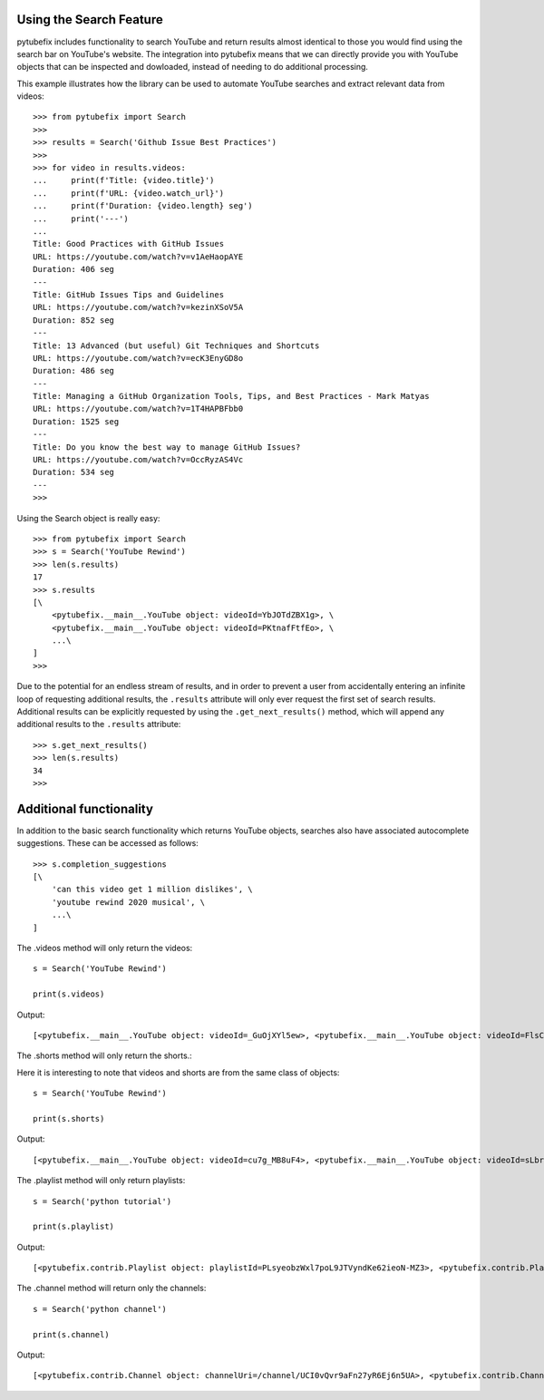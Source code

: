 .. _search:

Using the Search Feature
========================

pytubefix includes functionality to search YouTube and return results almost
identical to those you would find using the search bar on YouTube's website.
The integration into pytubefix means that we can directly provide you with
YouTube objects that can be inspected and dowloaded, instead of needing to do
additional processing.


This example illustrates how the library can be used to automate YouTube searches and extract relevant data from videos::
    
    >>> from pytubefix import Search
    >>> 
    >>> results = Search('Github Issue Best Practices')
    >>> 
    >>> for video in results.videos:
    ...     print(f'Title: {video.title}')
    ...     print(f'URL: {video.watch_url}')
    ...     print(f'Duration: {video.length} seg')
    ...     print('---')
    ... 
    Title: Good Practices with GitHub Issues
    URL: https://youtube.com/watch?v=v1AeHaopAYE
    Duration: 406 seg
    ---
    Title: GitHub Issues Tips and Guidelines
    URL: https://youtube.com/watch?v=kezinXSoV5A
    Duration: 852 seg
    ---
    Title: 13 Advanced (but useful) Git Techniques and Shortcuts
    URL: https://youtube.com/watch?v=ecK3EnyGD8o
    Duration: 486 seg
    ---
    Title: Managing a GitHub Organization Tools, Tips, and Best Practices - Mark Matyas
    URL: https://youtube.com/watch?v=1T4HAPBFbb0
    Duration: 1525 seg
    ---
    Title: Do you know the best way to manage GitHub Issues?
    URL: https://youtube.com/watch?v=OccRyzAS4Vc
    Duration: 534 seg
    ---
    >>>


Using the Search object is really easy::

    >>> from pytubefix import Search
    >>> s = Search('YouTube Rewind')
    >>> len(s.results)
    17
    >>> s.results
    [\
        <pytubefix.__main__.YouTube object: videoId=YbJOTdZBX1g>, \
        <pytubefix.__main__.YouTube object: videoId=PKtnafFtfEo>, \
        ...\
    ]
    >>> 


Due to the potential for an endless stream of results, and in order to prevent
a user from accidentally entering an infinite loop of requesting additional
results, the ``.results`` attribute will only ever request the first set of
search results. Additional results can be explicitly requested by using the
``.get_next_results()`` method, which will append any additional results to
the ``.results`` attribute::

    >>> s.get_next_results()
    >>> len(s.results)
    34
    >>> 

Additional functionality
========================

In addition to the basic search functionality which returns YouTube objects,
searches also have associated autocomplete suggestions. These can be accessed
as follows::

    >>> s.completion_suggestions
    [\
        'can this video get 1 million dislikes', \
        'youtube rewind 2020 musical', \
        ...\
    ]


The .videos method will only return the videos::

    s = Search('YouTube Rewind')

    print(s.videos)


Output::

    [<pytubefix.__main__.YouTube object: videoId=_GuOjXYl5ew>, <pytubefix.__main__.YouTube object: videoId=FlsCjmMhFmw>, <pytubefix.__main__.YouTube object: videoId=KK9bwTlAvgo>, <pytubefix.__main__.YouTube object: videoId=YbJOTdZBX1g>, <pytubefix.__main__.YouTube object: videoId=H7jtC8vjXw8>, <pytubefix.__main__.YouTube object: videoId=iCkYw3cRwLo>, <pytubefix.__main__.YouTube object: videoId=zKx2B8WCQuw>, <pytubefix.__main__.YouTube object: videoId=2lAe1cqCOXo>, <pytubefix.__main__.YouTube object: videoId=By_Cn5ixYLg>, <pytubefix.__main__.YouTube object: videoId=Q5vQawTFJ0I>, <pytubefix.__main__.YouTube object: videoId=DpOCWIvpoE8>, <pytubefix.__main__.YouTube object: videoId=TjkRhh3Gh1U>, <pytubefix.__main__.YouTube object: videoId=PKtnafFtfEo>, <pytubefix.__main__.YouTube object: videoId=s7LNSuJHVww>, <pytubefix.__main__.YouTube object: videoId=diT6jc9flkc>, <pytubefix.__main__.YouTube object: videoId=SmnkYyHQqNs>, <pytubefix.__main__.YouTube object: videoId=glc2_--ZWoY>]


The .shorts method will only return the shorts.::

Here it is interesting to note that videos and shorts are from the same class of objects::

    s = Search('YouTube Rewind')

    print(s.shorts)


Output::

    [<pytubefix.__main__.YouTube object: videoId=cu7g_MB8uF4>, <pytubefix.__main__.YouTube object: videoId=sLbrJ9qWHwM>, <pytubefix.__main__.YouTube object: videoId=hNsFChiug28>, <pytubefix.__main__.YouTube object: videoId=6Qs1k7DKyfE>, <pytubefix.__main__.YouTube object: videoId=_6N44bZRJKE>, <pytubefix.__main__.YouTube object: videoId=rownH_IdP28>, <pytubefix.__main__.YouTube object: videoId=McIHLyoc2zk>, <pytubefix.__main__.YouTube object: videoId=8LEJmOzCfas>, <pytubefix.__main__.YouTube object: videoId=nbO3_bxYHx4>, <pytubefix.__main__.YouTube object: videoId=aFOmxMKsFwo>, <pytubefix.__main__.YouTube object: videoId=j28LZp08GIQ>, <pytubefix.__main__.YouTube object: videoId=u5HFzlkQ6hU>, <pytubefix.__main__.YouTube object: videoId=GNRe864aQq4>, <pytubefix.__main__.YouTube object: videoId=egdkRjY8OsE>, <pytubefix.__main__.YouTube object: videoId=luM--KkUwCc>, <pytubefix.__main__.YouTube object: videoId=HEc18y-QQYM>, <pytubefix.__main__.YouTube object: videoId=W4ET-jP6yd4>, <pytubefix.__main__.YouTube object: videoId=lxF5sF9hHPI>, <pytubefix.__main__.YouTube object: videoId=T50I0hqULkA>, <pytubefix.__main__.YouTube object: videoId=FXezutlwJog>, <pytubefix.__main__.YouTube object: videoId=rownH_IdP28>, <pytubefix.__main__.YouTube object: videoId=McIHLyoc2zk>, <pytubefix.__main__.YouTube object: videoId=8LEJmOzCfas>, <pytubefix.__main__.YouTube object: videoId=nbO3_bxYHx4>, <pytubefix.__main__.YouTube object: videoId=aFOmxMKsFwo>, <pytubefix.__main__.YouTube object: videoId=j28LZp08GIQ>, <pytubefix.__main__.YouTube object: videoId=u5HFzlkQ6hU>, <pytubefix.__main__.YouTube object: videoId=GNRe864aQq4>, <pytubefix.__main__.YouTube object: videoId=egdkRjY8OsE>, <pytubefix.__main__.YouTube object: videoId=luM--KkUwCc>]


The .playlist method will only return playlists::

	s = Search('python tutorial')

	print(s.playlist)


Output::

    [<pytubefix.contrib.Playlist object: playlistId=PLsyeobzWxl7poL9JTVyndKe62ieoN-MZ3>, <pytubefix.contrib.Playlist object: playlistId=PL-osiE80TeTt2d9bfVyTiXJA-UTHn6WwU>, <pytubefix.contrib.Playlist object: playlistId=PLWKjhJtqVAbnqBxcdjVGgT3uVR10bzTEB>, <pytubefix.contrib.Playlist object: playlistId=PLvE-ZAFRgX8hnECDn1v9HNTI71veL3oW0>]


The .channel method will return only the channels::

    s = Search('python channel')

    print(s.channel)


Output::

    [<pytubefix.contrib.Channel object: channelUri=/channel/UCI0vQvr9aFn27yR6Ej6n5UA>, <pytubefix.contrib.Channel object: channelUri=/channel/UCdu8D9NV9NP1iVPTYlenORw>, <pytubefix.contrib.Channel object: channelUri=/channel/UCqC1iSQnRIDz_rOy8LHe69g>, <pytubefix.contrib.Channel object: channelUri=/channel/UCKQdc0-Targ4nDIAUrlfKiA>, <pytubefix.contrib.Channel object: channelUri=/channel/UC3Qe9c8dZqnjwcDD2vCZBKQ>, <pytubefix.contrib.Channel object: channelUri=/channel/UC68KSmHePPePCjW4v57VPQg>, <pytubefix.contrib.Channel object: channelUri=/channel/UCGDlapuq4c7611vw44yfcNQ>, <pytubefix.contrib.Channel object: channelUri=/channel/UCripRddD4BnaMcU833ExuwA>, <pytubefix.contrib.Channel object: channelUri=/channel/UC8butISFwT-Wl7EV0hUK0BQ>, <pytubefix.contrib.Channel object: channelUri=/channel/UCTVGjydBHM2g5_K18MZqE4Q>]
